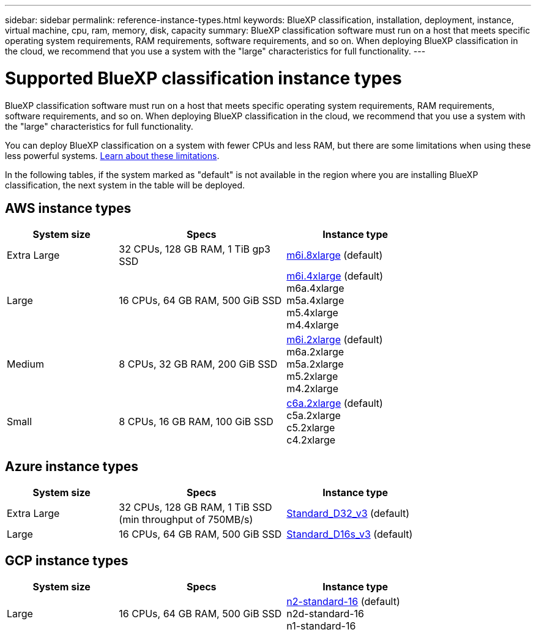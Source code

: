 ---
sidebar: sidebar
permalink: reference-instance-types.html
keywords: BlueXP classification, installation, deployment, instance, virtual machine, cpu, ram, memory, disk, capacity
summary: BlueXP classification software must run on a host that meets specific operating system requirements, RAM requirements, software requirements, and so on. When deploying BlueXP classification in the cloud, we recommend that you use a system with the "large" characteristics for full functionality.
---

= Supported BlueXP classification instance types
:hardbreaks:
:nofooter:
:icons: font
:linkattrs:
:imagesdir: ./media/

[.lead]
BlueXP classification software must run on a host that meets specific operating system requirements, RAM requirements, software requirements, and so on. When deploying BlueXP classification in the cloud, we recommend that you use a system with the "large" characteristics for full functionality.

You can deploy BlueXP classification on a system with fewer CPUs and less RAM, but there are some limitations when using these less powerful systems. link:concept-cloud-compliance.html#using-a-smaller-instance-type[Learn about these limitations^].

In the following tables, if the system marked as "default" is not available in the region where you are installing BlueXP classification, the next system in the table will be deployed.

== AWS instance types

[cols="20,30,25",width=80%,options="header"]
|===
| System size
| Specs
| Instance type
| Extra Large | 32 CPUs, 128 GB RAM, 1 TiB gp3 SSD | https://aws.amazon.com/ec2/instance-types/m6i/[m6i.8xlarge^] (default)
| Large | 16 CPUs, 64 GB RAM, 500 GiB SSD | https://aws.amazon.com/ec2/instance-types/m6i/[m6i.4xlarge^] (default)
m6a.4xlarge
m5a.4xlarge
m5.4xlarge
m4.4xlarge
| Medium | 8 CPUs, 32 GB RAM, 200 GiB SSD | https://aws.amazon.com/ec2/instance-types/m6i/[m6i.2xlarge^] (default)
m6a.2xlarge
m5a.2xlarge
m5.2xlarge
m4.2xlarge
| Small | 8 CPUs, 16 GB RAM, 100 GiB SSD | https://aws.amazon.com/ec2/instance-types/c6a/[c6a.2xlarge^] (default)
c5a.2xlarge
c5.2xlarge
c4.2xlarge
|===

== Azure instance types

[cols="20,30,25",width=80%,options="header"]
|===
| System size
| Specs
| Instance type
| Extra Large | 32 CPUs, 128 GB RAM, 1 TiB SSD (min throughput of 750MB/s) | https://learn.microsoft.com/en-us/azure/virtual-machines/dv3-dsv3-series#dv3-series[Standard_D32_v3^] (default)
| Large | 16 CPUs, 64 GB RAM, 500 GiB SSD | https://learn.microsoft.com/en-us/azure/virtual-machines/dv3-dsv3-series#dsv3-series[Standard_D16s_v3^] (default)
|===

== GCP instance types

[cols="20,30,25",width=80%,options="header"]
|===
| System size
| Specs
| Instance type
| Large | 16 CPUs, 64 GB RAM, 500 GiB SSD | https://cloud.google.com/compute/docs/general-purpose-machines#n2_machines[n2-standard-16^] (default)
n2d-standard-16
n1-standard-16
|===
